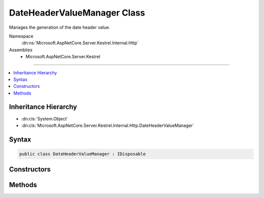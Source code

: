 

DateHeaderValueManager Class
============================






Manages the generation of the date header value.


Namespace
    :dn:ns:`Microsoft.AspNetCore.Server.Kestrel.Internal.Http`
Assemblies
    * Microsoft.AspNetCore.Server.Kestrel

----

.. contents::
   :local:



Inheritance Hierarchy
---------------------


* :dn:cls:`System.Object`
* :dn:cls:`Microsoft.AspNetCore.Server.Kestrel.Internal.Http.DateHeaderValueManager`








Syntax
------

.. code-block:: csharp

    public class DateHeaderValueManager : IDisposable








.. dn:class:: Microsoft.AspNetCore.Server.Kestrel.Internal.Http.DateHeaderValueManager
    :hidden:

.. dn:class:: Microsoft.AspNetCore.Server.Kestrel.Internal.Http.DateHeaderValueManager

Constructors
------------

.. dn:class:: Microsoft.AspNetCore.Server.Kestrel.Internal.Http.DateHeaderValueManager
    :noindex:
    :hidden:

    
    .. dn:constructor:: Microsoft.AspNetCore.Server.Kestrel.Internal.Http.DateHeaderValueManager.DateHeaderValueManager()
    
        
    
        
        Initializes a new instance of the :any:`Microsoft.AspNetCore.Server.Kestrel.Internal.Http.DateHeaderValueManager` class.
    
        
    
        
        .. code-block:: csharp
    
            public DateHeaderValueManager()
    

Methods
-------

.. dn:class:: Microsoft.AspNetCore.Server.Kestrel.Internal.Http.DateHeaderValueManager
    :noindex:
    :hidden:

    
    .. dn:method:: Microsoft.AspNetCore.Server.Kestrel.Internal.Http.DateHeaderValueManager.Dispose()
    
        
    
        
        Releases all resources used by the current instance of :any:`Microsoft.AspNetCore.Server.Kestrel.Internal.Http.DateHeaderValueManager`\.
    
        
    
        
        .. code-block:: csharp
    
            public void Dispose()
    
    .. dn:method:: Microsoft.AspNetCore.Server.Kestrel.Internal.Http.DateHeaderValueManager.GetDateHeaderValues()
    
        
    
        
        Returns a value representing the current server date/time for use in the HTTP "Date" response header
        in accordance with http://www.w3.org/Protocols/rfc2616/rfc2616-sec14.html#sec14.18
    
        
        :rtype: Microsoft.AspNetCore.Server.Kestrel.Internal.Http.DateHeaderValueManager.DateHeaderValues
        :return: The value in string and byte[] format.
    
        
        .. code-block:: csharp
    
            public DateHeaderValueManager.DateHeaderValues GetDateHeaderValues()
    

